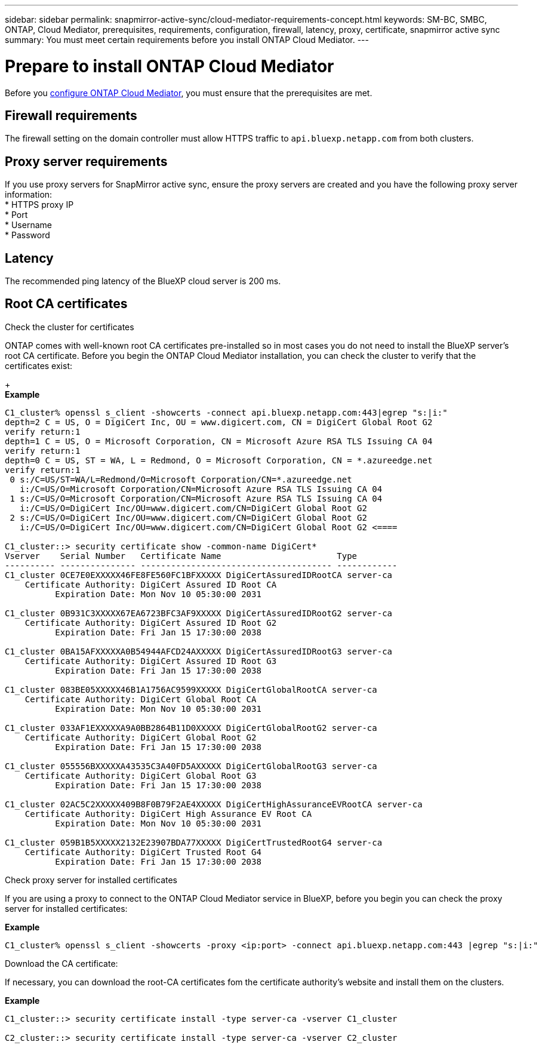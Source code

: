 ---
sidebar: sidebar
permalink: snapmirror-active-sync/cloud-mediator-requirements-concept.html
keywords: SM-BC, SMBC, ONTAP, Cloud Mediator, prerequisites, requirements, configuration, firewall, latency, proxy, certificate, snapmirror active sync
summary: You must meet certain requirements before you install ONTAP Cloud Mediator. 
---

= Prepare to install ONTAP Cloud Mediator
:hardbreaks:
:nofooter:
:icons: font
:linkattrs:
:imagesdir: ../media/


[.lead]

Before you link:cloud-mediator-install-task.html[configure ONTAP Cloud Mediator], you must ensure that the prerequisites are met.

== Firewall requirements

The firewall setting on the domain controller must allow HTTPS traffic to `api.bluexp.netapp.com` from both clusters.

== Proxy server requirements

If you use proxy servers for SnapMirror active sync, ensure the proxy servers are created and you have the following proxy server information:
* HTTPS proxy IP
* Port
* Username
* Password 

== Latency

The recommended ping latency of the BlueXP cloud server is 200 ms.

== Root CA certificates

.Check the cluster for certificates
ONTAP comes with well-known root CA certificates pre-installed so in most cases you do not need to install the BlueXP server's root CA certificate. Before you begin the ONTAP Cloud Mediator installation, you can check the cluster to verify that the certificates exist:
+
*Example*
-----
C1_cluster% openssl s_client -showcerts -connect api.bluexp.netapp.com:443|egrep "s:|i:"
depth=2 C = US, O = DigiCert Inc, OU = www.digicert.com, CN = DigiCert Global Root G2
verify return:1
depth=1 C = US, O = Microsoft Corporation, CN = Microsoft Azure RSA TLS Issuing CA 04
verify return:1
depth=0 C = US, ST = WA, L = Redmond, O = Microsoft Corporation, CN = *.azureedge.net
verify return:1
 0 s:/C=US/ST=WA/L=Redmond/O=Microsoft Corporation/CN=*.azureedge.net
   i:/C=US/O=Microsoft Corporation/CN=Microsoft Azure RSA TLS Issuing CA 04
 1 s:/C=US/O=Microsoft Corporation/CN=Microsoft Azure RSA TLS Issuing CA 04
   i:/C=US/O=DigiCert Inc/OU=www.digicert.com/CN=DigiCert Global Root G2
 2 s:/C=US/O=DigiCert Inc/OU=www.digicert.com/CN=DigiCert Global Root G2
   i:/C=US/O=DigiCert Inc/OU=www.digicert.com/CN=DigiCert Global Root G2 <====

C1_cluster::> security certificate show -common-name DigiCert*
Vserver    Serial Number   Certificate Name                       Type
---------- --------------- -------------------------------------- ------------
C1_cluster 0CE7E0EXXXXX46FE8FE560FC1BFXXXXX DigiCertAssuredIDRootCA server-ca
    Certificate Authority: DigiCert Assured ID Root CA
          Expiration Date: Mon Nov 10 05:30:00 2031
 
C1_cluster 0B931C3XXXXX67EA6723BFC3AF9XXXXX DigiCertAssuredIDRootG2 server-ca
    Certificate Authority: DigiCert Assured ID Root G2
          Expiration Date: Fri Jan 15 17:30:00 2038

C1_cluster 0BA15AFXXXXXA0B54944AFCD24AXXXXX DigiCertAssuredIDRootG3 server-ca
    Certificate Authority: DigiCert Assured ID Root G3
          Expiration Date: Fri Jan 15 17:30:00 2038
 
C1_cluster 083BE05XXXXX46B1A1756AC9599XXXXX DigiCertGlobalRootCA server-ca
    Certificate Authority: DigiCert Global Root CA
          Expiration Date: Mon Nov 10 05:30:00 2031
 
C1_cluster 033AF1EXXXXXA9A0BB2864B11D0XXXXX DigiCertGlobalRootG2 server-ca
    Certificate Authority: DigiCert Global Root G2
          Expiration Date: Fri Jan 15 17:30:00 2038
 
C1_cluster 055556BXXXXXA43535C3A40FD5AXXXXX DigiCertGlobalRootG3 server-ca
    Certificate Authority: DigiCert Global Root G3
          Expiration Date: Fri Jan 15 17:30:00 2038
 
C1_cluster 02AC5C2XXXXX409B8F0B79F2AE4XXXXX DigiCertHighAssuranceEVRootCA server-ca
    Certificate Authority: DigiCert High Assurance EV Root CA
          Expiration Date: Mon Nov 10 05:30:00 2031
 
C1_cluster 059B1B5XXXXX2132E23907BDA77XXXXX DigiCertTrustedRootG4 server-ca
    Certificate Authority: DigiCert Trusted Root G4
          Expiration Date: Fri Jan 15 17:30:00 2038
-----

.Check proxy server for installed certificates
If you are using a proxy to connect to the ONTAP Cloud Mediator service in BlueXP, before you begin you can check the proxy server for installed certificates:

*Example*
-----
C1_cluster% openssl s_client -showcerts -proxy <ip:port> -connect api.bluexp.netapp.com:443 |egrep "s:|i:"
-----

.Download the CA certificate:
If necessary, you can download the root-CA certificates fom the certificate authority's website and install them on the clusters.

*Example*
-----
C1_cluster::> security certificate install -type server-ca -vserver C1_cluster

C2_cluster::> security certificate install -type server-ca -vserver C2_cluster
-----

// 2025-July-2, ONTAPDOC-2763